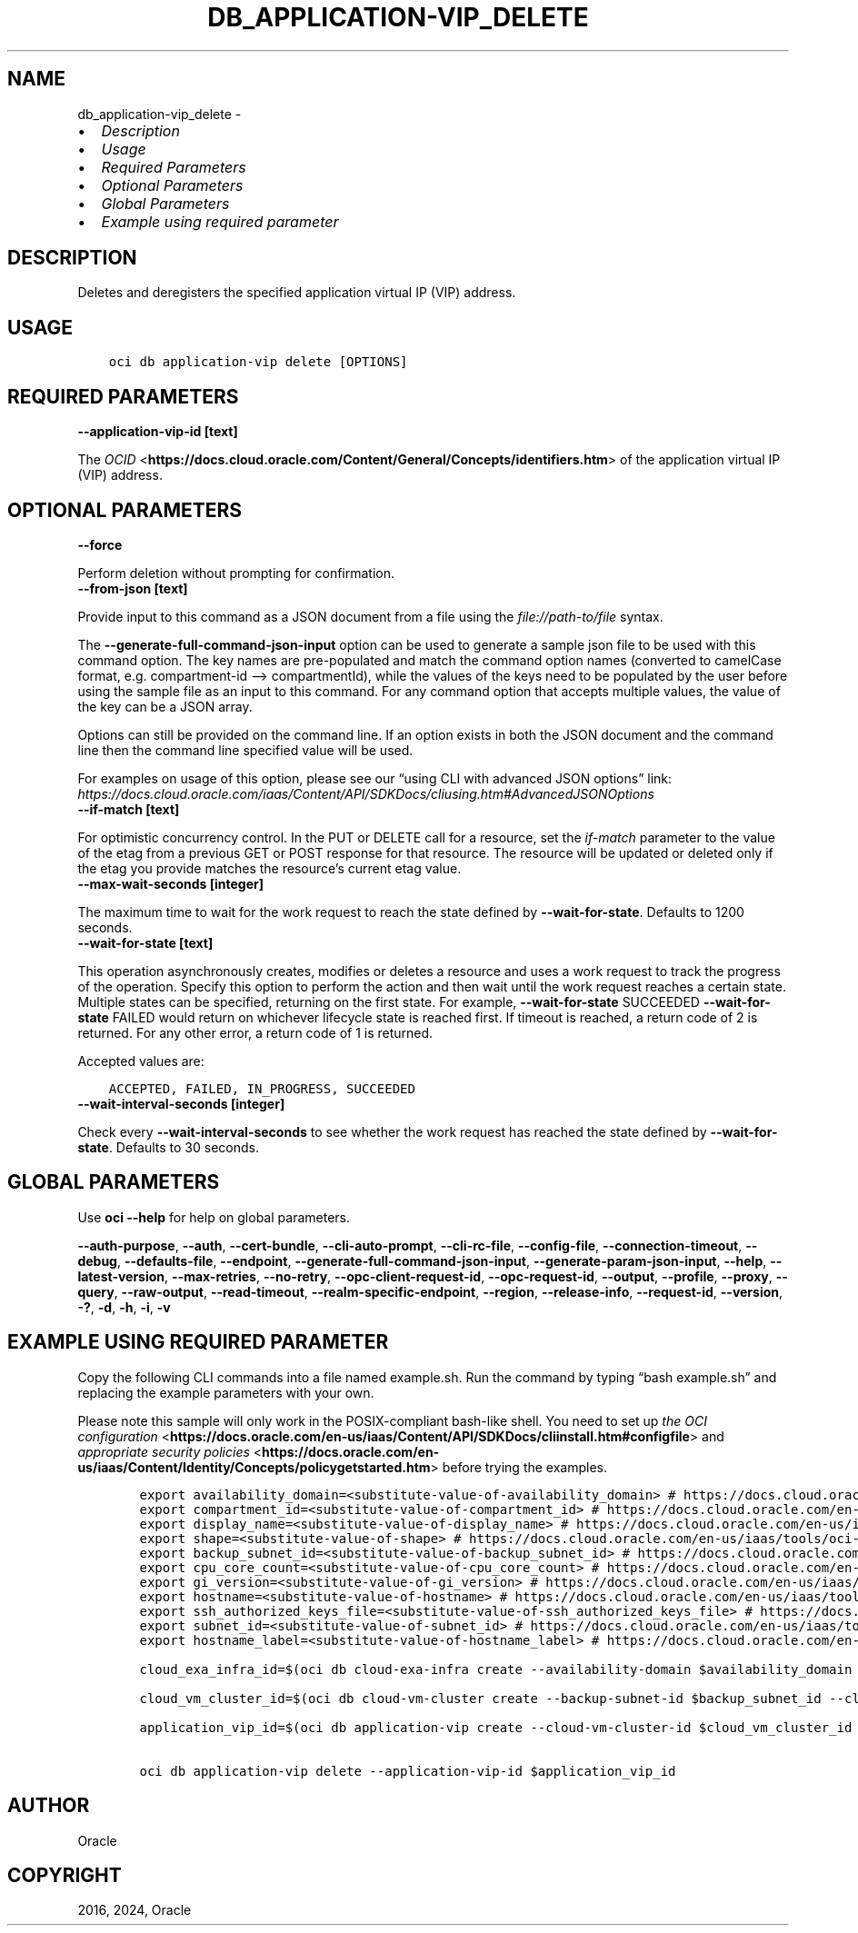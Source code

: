 .\" Man page generated from reStructuredText.
.
.TH "DB_APPLICATION-VIP_DELETE" "1" "Sep 23, 2024" "3.48.1" "OCI CLI Command Reference"
.SH NAME
db_application-vip_delete \- 
.
.nr rst2man-indent-level 0
.
.de1 rstReportMargin
\\$1 \\n[an-margin]
level \\n[rst2man-indent-level]
level margin: \\n[rst2man-indent\\n[rst2man-indent-level]]
-
\\n[rst2man-indent0]
\\n[rst2man-indent1]
\\n[rst2man-indent2]
..
.de1 INDENT
.\" .rstReportMargin pre:
. RS \\$1
. nr rst2man-indent\\n[rst2man-indent-level] \\n[an-margin]
. nr rst2man-indent-level +1
.\" .rstReportMargin post:
..
.de UNINDENT
. RE
.\" indent \\n[an-margin]
.\" old: \\n[rst2man-indent\\n[rst2man-indent-level]]
.nr rst2man-indent-level -1
.\" new: \\n[rst2man-indent\\n[rst2man-indent-level]]
.in \\n[rst2man-indent\\n[rst2man-indent-level]]u
..
.INDENT 0.0
.IP \(bu 2
\fI\%Description\fP
.IP \(bu 2
\fI\%Usage\fP
.IP \(bu 2
\fI\%Required Parameters\fP
.IP \(bu 2
\fI\%Optional Parameters\fP
.IP \(bu 2
\fI\%Global Parameters\fP
.IP \(bu 2
\fI\%Example using required parameter\fP
.UNINDENT
.SH DESCRIPTION
.sp
Deletes and deregisters the specified application virtual IP (VIP) address.
.SH USAGE
.INDENT 0.0
.INDENT 3.5
.sp
.nf
.ft C
oci db application\-vip delete [OPTIONS]
.ft P
.fi
.UNINDENT
.UNINDENT
.SH REQUIRED PARAMETERS
.INDENT 0.0
.TP
.B \-\-application\-vip\-id [text]
.UNINDENT
.sp
The \fI\%OCID\fP <\fBhttps://docs.cloud.oracle.com/Content/General/Concepts/identifiers.htm\fP> of the application virtual IP (VIP) address.
.SH OPTIONAL PARAMETERS
.INDENT 0.0
.TP
.B \-\-force
.UNINDENT
.sp
Perform deletion without prompting for confirmation.
.INDENT 0.0
.TP
.B \-\-from\-json [text]
.UNINDENT
.sp
Provide input to this command as a JSON document from a file using the \fI\%file://path\-to/file\fP syntax.
.sp
The \fB\-\-generate\-full\-command\-json\-input\fP option can be used to generate a sample json file to be used with this command option. The key names are pre\-populated and match the command option names (converted to camelCase format, e.g. compartment\-id –> compartmentId), while the values of the keys need to be populated by the user before using the sample file as an input to this command. For any command option that accepts multiple values, the value of the key can be a JSON array.
.sp
Options can still be provided on the command line. If an option exists in both the JSON document and the command line then the command line specified value will be used.
.sp
For examples on usage of this option, please see our “using CLI with advanced JSON options” link: \fI\%https://docs.cloud.oracle.com/iaas/Content/API/SDKDocs/cliusing.htm#AdvancedJSONOptions\fP
.INDENT 0.0
.TP
.B \-\-if\-match [text]
.UNINDENT
.sp
For optimistic concurrency control. In the PUT or DELETE call for a resource, set the \fIif\-match\fP parameter to the value of the etag from a previous GET or POST response for that resource.  The resource will be updated or deleted only if the etag you provide matches the resource’s current etag value.
.INDENT 0.0
.TP
.B \-\-max\-wait\-seconds [integer]
.UNINDENT
.sp
The maximum time to wait for the work request to reach the state defined by \fB\-\-wait\-for\-state\fP\&. Defaults to 1200 seconds.
.INDENT 0.0
.TP
.B \-\-wait\-for\-state [text]
.UNINDENT
.sp
This operation asynchronously creates, modifies or deletes a resource and uses a work request to track the progress of the operation. Specify this option to perform the action and then wait until the work request reaches a certain state. Multiple states can be specified, returning on the first state. For example, \fB\-\-wait\-for\-state\fP SUCCEEDED \fB\-\-wait\-for\-state\fP FAILED would return on whichever lifecycle state is reached first. If timeout is reached, a return code of 2 is returned. For any other error, a return code of 1 is returned.
.sp
Accepted values are:
.INDENT 0.0
.INDENT 3.5
.sp
.nf
.ft C
ACCEPTED, FAILED, IN_PROGRESS, SUCCEEDED
.ft P
.fi
.UNINDENT
.UNINDENT
.INDENT 0.0
.TP
.B \-\-wait\-interval\-seconds [integer]
.UNINDENT
.sp
Check every \fB\-\-wait\-interval\-seconds\fP to see whether the work request has reached the state defined by \fB\-\-wait\-for\-state\fP\&. Defaults to 30 seconds.
.SH GLOBAL PARAMETERS
.sp
Use \fBoci \-\-help\fP for help on global parameters.
.sp
\fB\-\-auth\-purpose\fP, \fB\-\-auth\fP, \fB\-\-cert\-bundle\fP, \fB\-\-cli\-auto\-prompt\fP, \fB\-\-cli\-rc\-file\fP, \fB\-\-config\-file\fP, \fB\-\-connection\-timeout\fP, \fB\-\-debug\fP, \fB\-\-defaults\-file\fP, \fB\-\-endpoint\fP, \fB\-\-generate\-full\-command\-json\-input\fP, \fB\-\-generate\-param\-json\-input\fP, \fB\-\-help\fP, \fB\-\-latest\-version\fP, \fB\-\-max\-retries\fP, \fB\-\-no\-retry\fP, \fB\-\-opc\-client\-request\-id\fP, \fB\-\-opc\-request\-id\fP, \fB\-\-output\fP, \fB\-\-profile\fP, \fB\-\-proxy\fP, \fB\-\-query\fP, \fB\-\-raw\-output\fP, \fB\-\-read\-timeout\fP, \fB\-\-realm\-specific\-endpoint\fP, \fB\-\-region\fP, \fB\-\-release\-info\fP, \fB\-\-request\-id\fP, \fB\-\-version\fP, \fB\-?\fP, \fB\-d\fP, \fB\-h\fP, \fB\-i\fP, \fB\-v\fP
.SH EXAMPLE USING REQUIRED PARAMETER
.sp
Copy the following CLI commands into a file named example.sh. Run the command by typing “bash example.sh” and replacing the example parameters with your own.
.sp
Please note this sample will only work in the POSIX\-compliant bash\-like shell. You need to set up \fI\%the OCI configuration\fP <\fBhttps://docs.oracle.com/en-us/iaas/Content/API/SDKDocs/cliinstall.htm#configfile\fP> and \fI\%appropriate security policies\fP <\fBhttps://docs.oracle.com/en-us/iaas/Content/Identity/Concepts/policygetstarted.htm\fP> before trying the examples.
.INDENT 0.0
.INDENT 3.5
.sp
.nf
.ft C
    export availability_domain=<substitute\-value\-of\-availability_domain> # https://docs.cloud.oracle.com/en\-us/iaas/tools/oci\-cli/latest/oci_cli_docs/cmdref/db/cloud\-exa\-infra/create.html#cmdoption\-availability\-domain
    export compartment_id=<substitute\-value\-of\-compartment_id> # https://docs.cloud.oracle.com/en\-us/iaas/tools/oci\-cli/latest/oci_cli_docs/cmdref/db/cloud\-exa\-infra/create.html#cmdoption\-compartment\-id
    export display_name=<substitute\-value\-of\-display_name> # https://docs.cloud.oracle.com/en\-us/iaas/tools/oci\-cli/latest/oci_cli_docs/cmdref/db/cloud\-exa\-infra/create.html#cmdoption\-display\-name
    export shape=<substitute\-value\-of\-shape> # https://docs.cloud.oracle.com/en\-us/iaas/tools/oci\-cli/latest/oci_cli_docs/cmdref/db/cloud\-exa\-infra/create.html#cmdoption\-shape
    export backup_subnet_id=<substitute\-value\-of\-backup_subnet_id> # https://docs.cloud.oracle.com/en\-us/iaas/tools/oci\-cli/latest/oci_cli_docs/cmdref/db/cloud\-vm\-cluster/create.html#cmdoption\-backup\-subnet\-id
    export cpu_core_count=<substitute\-value\-of\-cpu_core_count> # https://docs.cloud.oracle.com/en\-us/iaas/tools/oci\-cli/latest/oci_cli_docs/cmdref/db/cloud\-vm\-cluster/create.html#cmdoption\-cpu\-core\-count
    export gi_version=<substitute\-value\-of\-gi_version> # https://docs.cloud.oracle.com/en\-us/iaas/tools/oci\-cli/latest/oci_cli_docs/cmdref/db/cloud\-vm\-cluster/create.html#cmdoption\-gi\-version
    export hostname=<substitute\-value\-of\-hostname> # https://docs.cloud.oracle.com/en\-us/iaas/tools/oci\-cli/latest/oci_cli_docs/cmdref/db/cloud\-vm\-cluster/create.html#cmdoption\-hostname
    export ssh_authorized_keys_file=<substitute\-value\-of\-ssh_authorized_keys_file> # https://docs.cloud.oracle.com/en\-us/iaas/tools/oci\-cli/latest/oci_cli_docs/cmdref/db/cloud\-vm\-cluster/create.html#cmdoption\-ssh\-authorized\-keys\-file
    export subnet_id=<substitute\-value\-of\-subnet_id> # https://docs.cloud.oracle.com/en\-us/iaas/tools/oci\-cli/latest/oci_cli_docs/cmdref/db/cloud\-vm\-cluster/create.html#cmdoption\-subnet\-id
    export hostname_label=<substitute\-value\-of\-hostname_label> # https://docs.cloud.oracle.com/en\-us/iaas/tools/oci\-cli/latest/oci_cli_docs/cmdref/db/application\-vip/create.html#cmdoption\-hostname\-label

    cloud_exa_infra_id=$(oci db cloud\-exa\-infra create \-\-availability\-domain $availability_domain \-\-compartment\-id $compartment_id \-\-display\-name $display_name \-\-shape $shape \-\-query data.id \-\-raw\-output)

    cloud_vm_cluster_id=$(oci db cloud\-vm\-cluster create \-\-backup\-subnet\-id $backup_subnet_id \-\-cloud\-exa\-infra\-id $cloud_exa_infra_id \-\-compartment\-id $compartment_id \-\-cpu\-core\-count $cpu_core_count \-\-display\-name $display_name \-\-gi\-version $gi_version \-\-hostname $hostname \-\-ssh\-authorized\-keys\-file $ssh_authorized_keys_file \-\-subnet\-id $subnet_id \-\-query data.id \-\-raw\-output)

    application_vip_id=$(oci db application\-vip create \-\-cloud\-vm\-cluster\-id $cloud_vm_cluster_id \-\-hostname\-label $hostname_label \-\-subnet\-id $subnet_id \-\-query data.id \-\-raw\-output)

    oci db application\-vip delete \-\-application\-vip\-id $application_vip_id
.ft P
.fi
.UNINDENT
.UNINDENT
.SH AUTHOR
Oracle
.SH COPYRIGHT
2016, 2024, Oracle
.\" Generated by docutils manpage writer.
.
